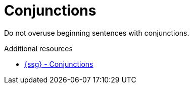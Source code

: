 :navtitle: Conjunctions
:keywords: reference, rule, Conjunctions

= Conjunctions

Do not overuse beginning sentences with conjunctions.

.Additional resources

* link:https://github.com/redhat-documentation/vale-at-red-hat/tree/main/.vale/styles/RedHat/Conjunctions.yml[{ssg} - Conjunctions]


